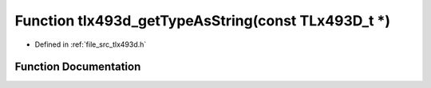 .. _exhale_function_tlx493d_8h_1a905ea02b5a16f26a1608515af83d1950:

Function tlx493d_getTypeAsString(const TLx493D_t \*)
====================================================

- Defined in :ref:`file_src_tlx493d.h`


Function Documentation
----------------------


.. doxygenfunction:: tlx493d_getTypeAsString(const TLx493D_t *)
   :project: XENSIV 3D Magnetic Sensors Arduino Library